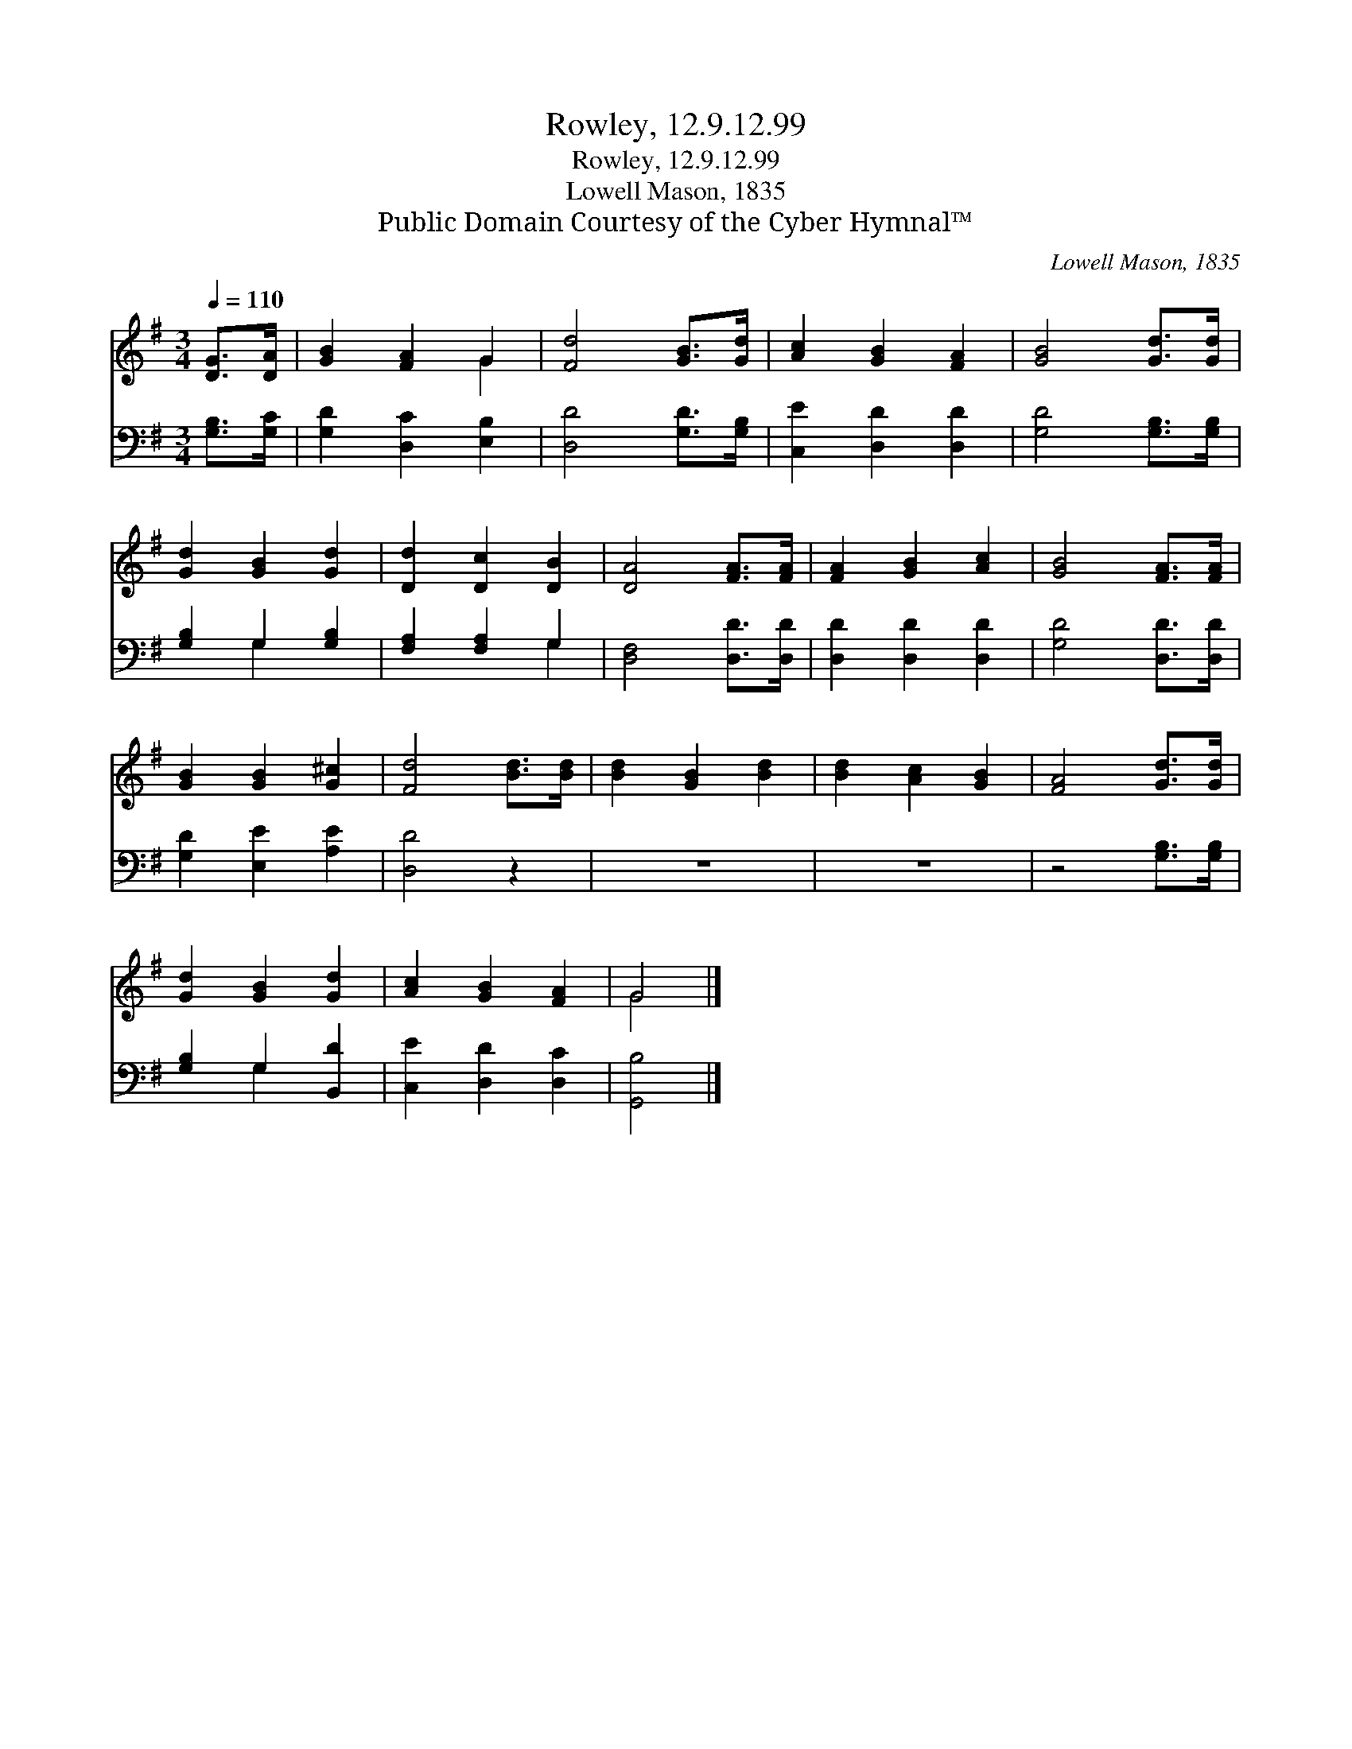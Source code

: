 X:1
T:Rowley, 12.9.12.99
T:Rowley, 12.9.12.99
T:Lowell Mason, 1835
T:Public Domain Courtesy of the Cyber Hymnal™
C:Lowell Mason, 1835
Z:Public Domain
Z:Courtesy of the Cyber Hymnal™
%%score ( 1 2 ) ( 3 4 )
L:1/8
Q:1/4=110
M:3/4
K:G
V:1 treble 
V:2 treble 
V:3 bass 
V:4 bass 
V:1
 [DG]>[DA] | [GB]2 [FA]2 G2 | [Fd]4 [GB]>[Gd] | [Ac]2 [GB]2 [FA]2 | [GB]4 [Gd]>[Gd] | %5
 [Gd]2 [GB]2 [Gd]2 | [Dd]2 [Dc]2 [DB]2 | [DA]4 [FA]>[FA] | [FA]2 [GB]2 [Ac]2 | [GB]4 [FA]>[FA] | %10
 [GB]2 [GB]2 [G^c]2 | [Fd]4 [Bd]>[Bd] | [Bd]2 [GB]2 [Bd]2 | [Bd]2 [Ac]2 [GB]2 | [FA]4 [Gd]>[Gd] | %15
 [Gd]2 [GB]2 [Gd]2 | [Ac]2 [GB]2 [FA]2 | G4 |] %18
V:2
 x2 | x4 G2 | x6 | x6 | x6 | x6 | x6 | x6 | x6 | x6 | x6 | x6 | x6 | x6 | x6 | x6 | x6 | G4 |] %18
V:3
 [G,B,]>[G,C] | [G,D]2 [D,C]2 [E,B,]2 | [D,D]4 [G,D]>[G,B,] | [C,E]2 [D,D]2 [D,D]2 | %4
 [G,D]4 [G,B,]>[G,B,] | [G,B,]2 G,2 [G,B,]2 | [F,A,]2 [F,A,]2 G,2 | [D,F,]4 [D,D]>[D,D] | %8
 [D,D]2 [D,D]2 [D,D]2 | [G,D]4 [D,D]>[D,D] | [G,D]2 [E,E]2 [A,E]2 | [D,D]4 z2 | z6 | z6 | %14
 z4 [G,B,]>[G,B,] | [G,B,]2 G,2 [B,,D]2 | [C,E]2 [D,D]2 [D,C]2 | [G,,B,]4 |] %18
V:4
 x2 | x6 | x6 | x6 | x6 | x2 G,2 x2 | x4 G,2 | x6 | x6 | x6 | x6 | x6 | x6 | x6 | x6 | x2 G,2 x2 | %16
 x6 | x4 |] %18

